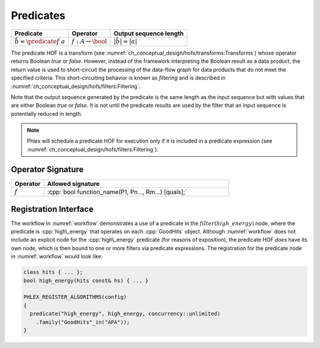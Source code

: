 ----------
Predicates
----------

+--------------------------------------+--------------------------------+---------------------------+
| **Predicate**                        | Operator                       | Output sequence length    |
+======================================+================================+===========================+
| :math:`\tilde{b} = \predicate{f}\ a` | :math:`f: A \rightarrow \bool` | :math:`|\tilde{b}| = |a|` |
+--------------------------------------+--------------------------------+---------------------------+

The predicate HOF is a transform (see :numref:`ch_conceptual_design/hofs/transforms:Transforms`) whose operator returns Boolean `true` or `false`.
However, instead of the framework interpreting the Boolean result as a data product, the return value is used to short-circuit the processing of the data-flow graph for data products that do not meet the specified criteria.
This short-circuiting behavior is known as *filtering* and is described in :numref:`ch_conceptual_design/hofs/filters:Filtering`.

Note that the output sequence generated by the predicate is the same length as the input sequence but with values that are either Boolean `true` or `false`.
It is not until the predicate results are used by the filter that an input sequence is potentially reduced in length.

.. note::

   Phlex will schedule a predicate HOF for execution only if it is included in a predicate expression (see :numref:`ch_conceptual_design/hofs/filters:Filtering`).

Operator Signature
^^^^^^^^^^^^^^^^^^

.. table::
    :widths: 15 85

    +--------------+------------------------------------------------------+
    | **Operator** | **Allowed signature**                                |
    +==============+======================================================+
    | :math:`f`    | :cpp:`bool function_name(P1, Pn..., Rm...) [quals];` |
    +--------------+------------------------------------------------------+


Registration Interface
^^^^^^^^^^^^^^^^^^^^^^

The workflow in :numref:`workflow` demonstrates a use of a predicate in the :math:`filter(high\_energy)` node, where the predicate is :cpp:`high\_energy` that operates on each :cpp:`GoodHits` object.
Although :numref:`workflow` does not include an explicit node for the :cpp:`high\_energy` predicate (for reasons of exposition), the predicate HOF *does* have its own node, which is then bound to one or more filters via predicate expressions.
The registration for the predicate node in :numref:`workflow` would look like:

.. code:: c++

   class hits { ... };
   bool high_energy(hits const& hs) { ... }

   PHLEX_REGISTER_ALGORITHMS(config)
   {
     predicate("high_energy", high_energy, concurrency::unlimited)
       .family("GoodHits"_in("APA"));
   }
